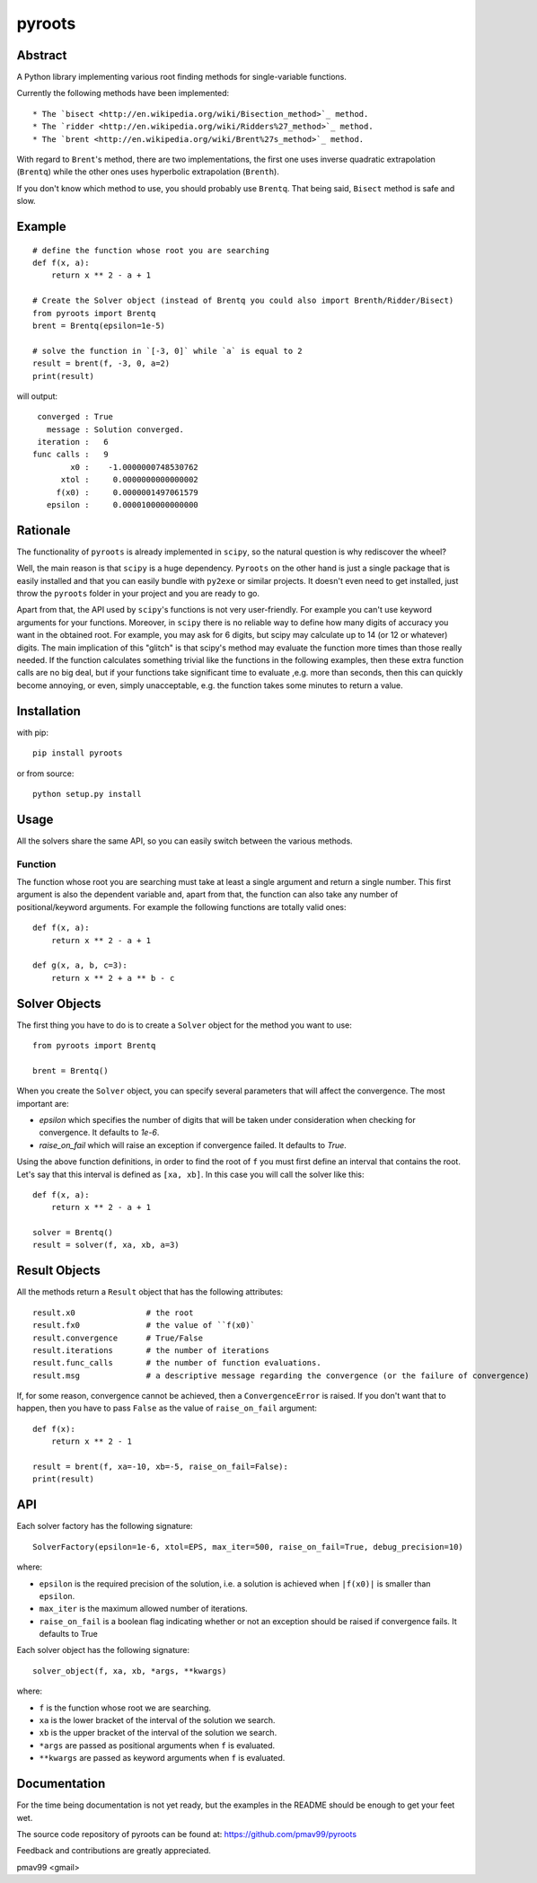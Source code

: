 pyroots
=======

Abstract
--------

A Python library implementing various root finding methods for single-variable
functions.

Currently the following methods have been implemented::

* The `bisect <http://en.wikipedia.org/wiki/Bisection_method>`_ method.
* The `ridder <http://en.wikipedia.org/wiki/Ridders%27_method>`_ method.
* The `brent <http://en.wikipedia.org/wiki/Brent%27s_method>`_ method.

With regard to ``Brent``'s method, there are two implementations, the first one
uses inverse quadratic extrapolation (``Brentq``) while the other ones uses
hyperbolic extrapolation (``Brenth``).

If you don't know which method to use, you should probably use ``Brentq``.  That
being said, ``Bisect`` method is safe and slow.

Example
-------

::

    # define the function whose root you are searching
    def f(x, a):
        return x ** 2 - a + 1

    # Create the Solver object (instead of Brentq you could also import Brenth/Ridder/Bisect)
    from pyroots import Brentq
    brent = Brentq(epsilon=1e-5)

    # solve the function in `[-3, 0]` while `a` is equal to 2
    result = brent(f, -3, 0, a=2)
    print(result)

will output::

         converged : True
           message : Solution converged.
         iteration :   6
        func calls :   9
                x0 :    -1.0000000748530762
              xtol :     0.0000000000000002
             f(x0) :     0.0000001497061579
           epsilon :     0.0000100000000000

Rationale
---------

The functionality of ``pyroots`` is already implemented in ``scipy``, so the
natural question is why rediscover the wheel?

Well, the main reason is that ``scipy`` is a huge dependency.  ``Pyroots`` on
the other hand is just a single package that is easily installed and that you
can easily bundle with ``py2exe`` or similar projects.  It doesn't even need to
get installed, just throw the ``pyroots`` folder in your project and you are
ready to go.

Apart from that, the API used by ``scipy``'s functions is not very
user-friendly. For example you can't use keyword arguments for your functions.
Moreover, in ``scipy`` there is no reliable way to define how many digits of
accuracy you want in the obtained root.  For example, you may ask for 6 digits,
but scipy may calculate up to 14 (or 12 or whatever) digits.  The main
implication of this "glitch" is that scipy's method may evaluate the function
more times than those really needed. If the function calculates something
trivial like the functions in the following examples, then these extra function
calls are no big deal, but if your functions take significant time to evaluate
,e.g. more than seconds, then this can quickly become annoying, or even, simply
unacceptable, e.g. the function takes some minutes to return a value.

Installation
------------

with pip::

    pip install pyroots

or from source::

    python setup.py install

Usage
-----

All the solvers share the same API, so you can easily switch between the
various methods.

Function
++++++++

The function whose root you are searching must take at least a single argument
and return a single number.  This first argument is also the dependent variable
and, apart from that, the function can also take any number of
positional/keyword arguments. For example the following functions are totally
valid ones::

    def f(x, a):
        return x ** 2 - a + 1

    def g(x, a, b, c=3):
        return x ** 2 + a ** b - c

Solver Objects
--------------

The first thing you have to do is to create a ``Solver`` object for the method
you want to use::

    from pyroots import Brentq

    brent = Brentq()

When you create the ``Solver`` object, you can specify several parameters
that will affect the convergence. The most important are:

* `epsilon` which specifies the number of digits that will be taken under
  consideration when checking for convergence. It defaults to `1e-6`.
* `raise_on_fail` which will raise an exception if convergence failed. It
  defaults to `True`.

Using the above function definitions, in order to find the root of ``f`` you
must first define an interval that contains the root. Let's say that this
interval is defined as ``[xa, xb]``.  In this case you will call the solver
like this::

    def f(x, a):
        return x ** 2 - a + 1

    solver = Brentq()
    result = solver(f, xa, xb, a=3)

Result Objects
--------------

All the methods return a ``Result`` object that has the following attributes::

    result.x0               # the root
    result.fx0              # the value of ``f(x0)`
    result.convergence      # True/False
    result.iterations       # the number of iterations
    result.func_calls       # the number of function evaluations.
    result.msg              # a descriptive message regarding the convergence (or the failure of convergence)

If, for some reason, convergence cannot be achieved, then a ``ConvergenceError``
is raised.  If you don't want that to happen, then you have to pass ``False`` as
the value of ``raise_on_fail`` argument::

    def f(x):
        return x ** 2 - 1

    result = brent(f, xa=-10, xb=-5, raise_on_fail=False):
    print(result)

API
---

Each solver factory has the following signature::

    SolverFactory(epsilon=1e-6, xtol=EPS, max_iter=500, raise_on_fail=True, debug_precision=10)

where:

* ``epsilon`` is the required precision of the solution, i.e. a solution is
  achieved when ``|f(x0)|`` is smaller than ``epsilon``.
* ``max_iter`` is the maximum allowed number of iterations.
* ``raise_on_fail`` is a boolean flag indicating whether or not an exception
  should be raised if convergence fails. It defaults to True

Each solver object has the following signature::

    solver_object(f, xa, xb, *args, **kwargs)

where:

* ``f`` is the function whose root we are searching.
* ``xa`` is the lower bracket of the interval of the solution we search.
* ``xb`` is the upper bracket of the interval of the solution we search.
* ``*args`` are passed as positional arguments when ``f`` is evaluated.
* ``**kwargs`` are passed as keyword arguments when ``f`` is evaluated.

Documentation
-------------

For the time being documentation is not yet ready, but the examples in the
README should be enough to get your feet wet.

The source code repository of pyroots can be found at: https://github.com/pmav99/pyroots

Feedback and contributions are greatly appreciated.

pmav99 <gmail>
